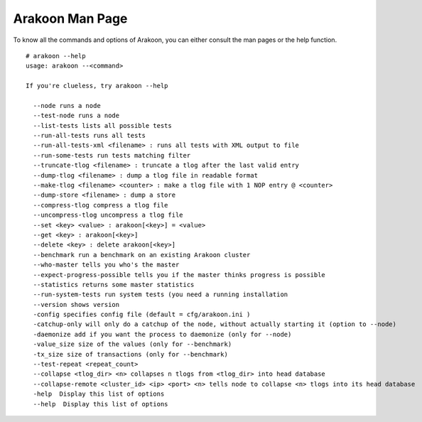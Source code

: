 ================
Arakoon Man Page
================
To know all the commands and options of Arakoon, you can either consult the
man pages or the help function.

::

    # arakoon --help
    usage: arakoon --<command>

    If you're clueless, try arakoon --help

      --node runs a node
      --test-node runs a node
      --list-tests lists all possible tests
      --run-all-tests runs all tests
      --run-all-tests-xml <filename> : runs all tests with XML output to file
      --run-some-tests run tests matching filter
      --truncate-tlog <filename> : truncate a tlog after the last valid entry
      --dump-tlog <filename> : dump a tlog file in readable format
      --make-tlog <filename> <counter> : make a tlog file with 1 NOP entry @ <counter>
      --dump-store <filename> : dump a store
      --compress-tlog compress a tlog file
      --uncompress-tlog uncompress a tlog file
      --set <key> <value> : arakoon[<key>] = <value>
      --get <key> : arakoon[<key>]
      --delete <key> : delete arakoon[<key>]
      --benchmark run a benchmark on an existing Arakoon cluster
      --who-master tells you who's the master
      --expect-progress-possible tells you if the master thinks progress is possible
      --statistics returns some master statistics
      --run-system-tests run system tests (you need a running installation
      --version shows version
      -config specifies config file (default = cfg/arakoon.ini )
      -catchup-only will only do a catchup of the node, without actually starting it (option to --node)
      -daemonize add if you want the process to daemonize (only for --node)
      -value_size size of the values (only for --benchmark)
      -tx_size size of transactions (only for --benchmark)
      --test-repeat <repeat_count>
      --collapse <tlog_dir> <n> collapses n tlogs from <tlog_dir> into head database
      --collapse-remote <cluster_id> <ip> <port> <n> tells node to collapse <n> tlogs into its head database
      -help  Display this list of options
      --help  Display this list of options
